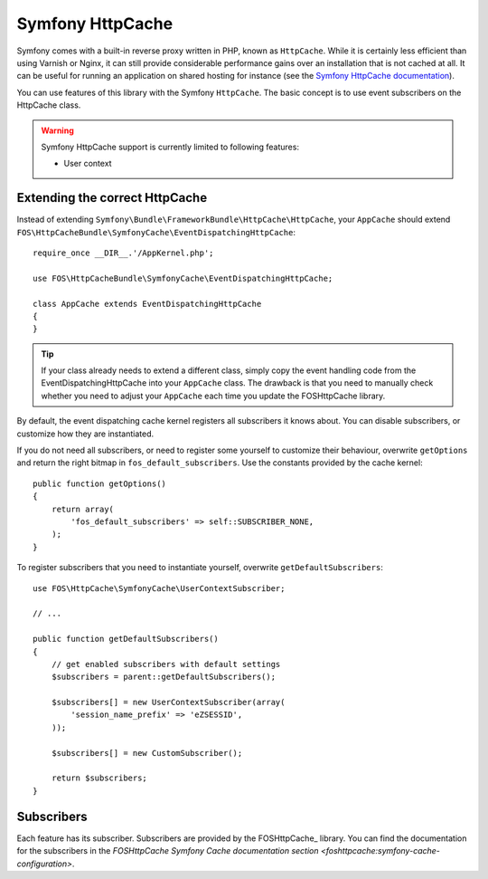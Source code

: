 Symfony HttpCache
=================

Symfony comes with a built-in reverse proxy written in PHP, known as
``HttpCache``. While it is certainly less efficient
than using Varnish or Nginx, it can still provide considerable performance
gains over an installation that is not cached at all. It can be useful for
running an application on shared hosting for instance
(see the `Symfony HttpCache documentation`_).

You can use features of this library with the Symfony ``HttpCache``. The basic
concept is to use event subscribers on the HttpCache class.

.. warning::

    Symfony HttpCache support is currently limited to following features:

    * User context

Extending the correct HttpCache
~~~~~~~~~~~~~~~~~~~~~~~~~~~~~~~

Instead of extending ``Symfony\Bundle\FrameworkBundle\HttpCache\HttpCache``, your
``AppCache`` should extend ``FOS\HttpCacheBundle\SymfonyCache\EventDispatchingHttpCache``::

    require_once __DIR__.'/AppKernel.php';

    use FOS\HttpCacheBundle\SymfonyCache\EventDispatchingHttpCache;

    class AppCache extends EventDispatchingHttpCache
    {
    }

.. tip::

    If your class already needs to extend a different class, simply copy the event
    handling code from the EventDispatchingHttpCache into your ``AppCache`` class.
    The drawback is that you need to manually check whether you need to adjust your
    ``AppCache`` each time you update the FOSHttpCache library.

By default, the event dispatching cache kernel registers all subscribers it knows
about. You can disable subscribers, or customize how they are instantiated.

If you do not need all subscribers, or need to register some yourself to
customize their behaviour, overwrite ``getOptions`` and return the right bitmap
in ``fos_default_subscribers``. Use the constants provided by the cache kernel::

    public function getOptions()
    {
        return array(
            'fos_default_subscribers' => self::SUBSCRIBER_NONE,
        );
    }

To register subscribers that you need to instantiate yourself, overwrite
``getDefaultSubscribers``::

    use FOS\HttpCache\SymfonyCache\UserContextSubscriber;

    // ...

    public function getDefaultSubscribers()
    {
        // get enabled subscribers with default settings
        $subscribers = parent::getDefaultSubscribers();

        $subscribers[] = new UserContextSubscriber(array(
            'session_name_prefix' => 'eZSESSID',
        ));

        $subscribers[] = new CustomSubscriber();

        return $subscribers;
    }

Subscribers
~~~~~~~~~~~

Each feature has its subscriber. Subscribers are provided by the FOSHttpCache_
library. You can find the documentation for the subscribers in the
`FOSHttpCache Symfony Cache documentation section <foshttpcache:symfony-cache-configuration>`.

.. _Symfony HttpCache documentation: http://symfony.com/doc/current/book/http_cache.html#symfony-reverse-proxy
